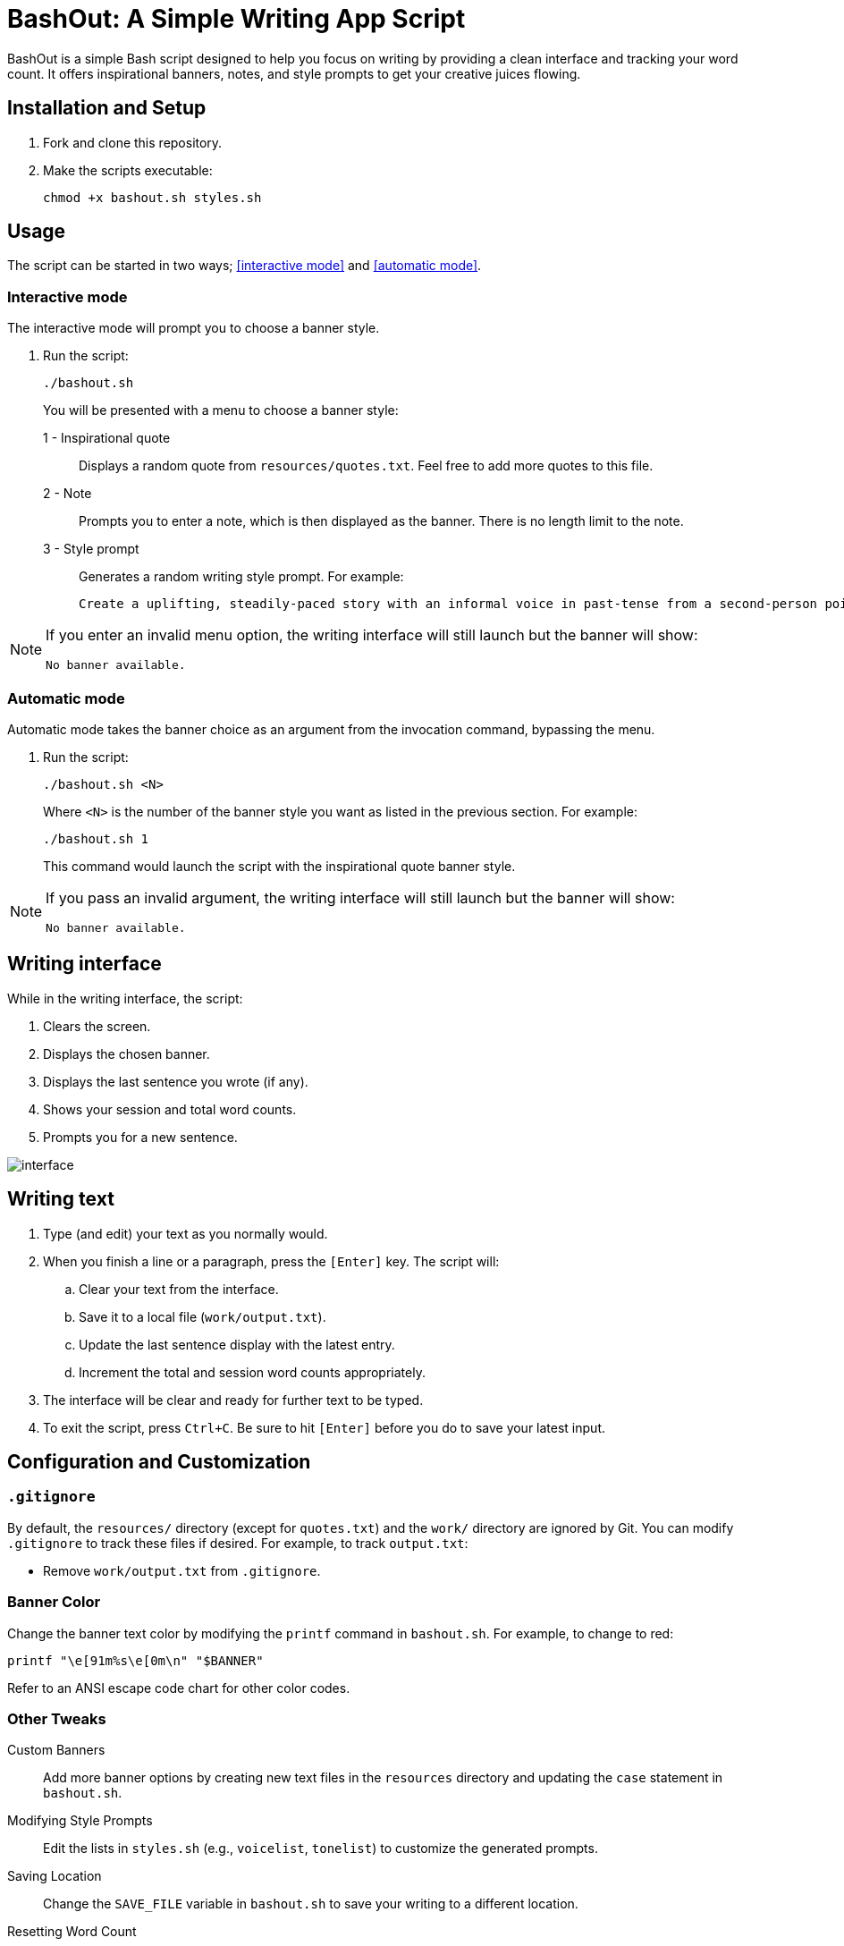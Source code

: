 = BashOut: A Simple Writing App Script

BashOut is a simple Bash script designed to help you focus on writing by providing a clean interface and tracking your word count.
It offers inspirational banners, notes, and style prompts to get your creative juices flowing.

== Installation and Setup

.  Fork and clone this repository.

.  Make the scripts executable:
+
```bash
chmod +x bashout.sh styles.sh
```

== Usage

The script can be started in two ways; <<interactive mode>> and <<automatic mode>>.

=== Interactive mode

The interactive mode will prompt you to choose a banner style.

.  Run the script:
+
```
./bashout.sh
```
+
You will be presented with a menu to choose a banner style:
+
1 - Inspirational quote:: Displays a random quote from `resources/quotes.txt`. Feel free to add more quotes to this file.

2 - Note:: Prompts you to enter a note, which is then displayed as the banner.
There is no length limit to the note.

3 -  Style prompt:: Generates a random writing style prompt. For example:
+
```bash
Create a uplifting, steadily-paced story with an informal voice in past-tense from a second-person point of view.
```

[NOTE]
====
If you enter an invalid menu option, the writing interface will still launch but the banner will show:

```bash
No banner available.
```
====

=== Automatic mode

Automatic mode takes the banner choice as an argument from the invocation command, bypassing the menu.

. Run the script:
+
```bash
./bashout.sh <N>
```
+
Where `<N>` is the number of the banner style you want as listed in the previous section.
For example:
+
```bash
./bashout.sh 1
```
+
This command would launch the script with the inspirational quote banner style.

[NOTE]
====
If you pass an invalid argument, the writing interface will still launch but the banner will show:

```bash
No banner available.
```
====

== Writing interface

While in the writing interface, the script:

. Clears the screen.

. Displays the chosen banner.

. Displays the last sentence you wrote (if any).

. Shows your session and total word counts.

. Prompts you for a new sentence.

image::interface.png[]

== Writing text

. Type (and edit) your text as you normally would.

. When you finish a line or a paragraph, press the `[Enter]` key.
The script will:
+
.. Clear your text from the interface.

.. Save it to a local file (`work/output.txt`).

.. Update the last sentence display with the latest entry.

.. Increment the total and session word counts appropriately.

. The interface will be clear and ready for further text to be typed.

. To exit the script, press `Ctrl+C`.
Be sure to hit `[Enter]` before you do to save your latest input.

== Configuration and Customization

=== `.gitignore`

By default, the `resources/` directory (except for `quotes.txt`) and the `work/` directory are ignored by Git.
You can modify `.gitignore` to track these files if desired.
For example, to track `output.txt`:

*   Remove `work/output.txt` from `.gitignore`.

=== Banner Color

Change the banner text color by modifying the `printf` command in `bashout.sh`.
For example, to change to red:

```bash
printf "\e[91m%s\e[0m\n" "$BANNER"
```

Refer to an ANSI escape code chart for other color codes.

=== Other Tweaks

Custom Banners:: Add more banner options by creating new text files in the `resources` directory and updating the `case` statement in `bashout.sh`.

Modifying Style Prompts:: Edit the lists in `styles.sh` (e.g., `voicelist`, `tonelist`) to customize the generated prompts.

Saving Location:: Change the `SAVE_FILE` variable in `bashout.sh` to save your writing to a different location.

Resetting Word Count:: To reset the total word count, delete or move `work/output.txt`.
The script will create a new file on next run.
The session word count always starts at zero.
